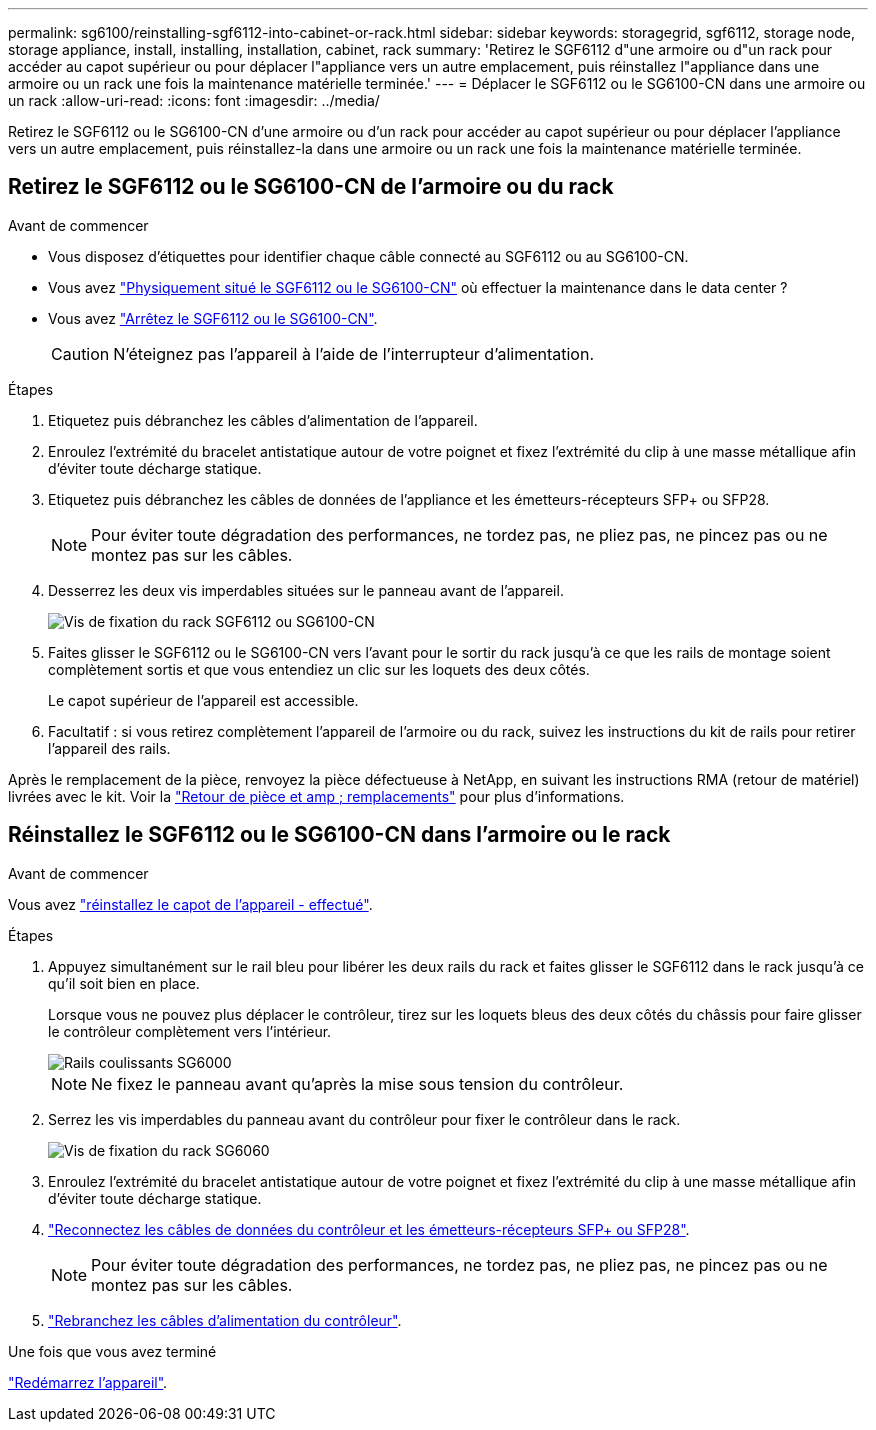 ---
permalink: sg6100/reinstalling-sgf6112-into-cabinet-or-rack.html 
sidebar: sidebar 
keywords: storagegrid, sgf6112, storage node, storage appliance, install, installing, installation, cabinet, rack 
summary: 'Retirez le SGF6112 d"une armoire ou d"un rack pour accéder au capot supérieur ou pour déplacer l"appliance vers un autre emplacement, puis réinstallez l"appliance dans une armoire ou un rack une fois la maintenance matérielle terminée.' 
---
= Déplacer le SGF6112 ou le SG6100-CN dans une armoire ou un rack
:allow-uri-read: 
:icons: font
:imagesdir: ../media/


[role="lead"]
Retirez le SGF6112 ou le SG6100-CN d'une armoire ou d'un rack pour accéder au capot supérieur ou pour déplacer l'appliance vers un autre emplacement, puis réinstallez-la dans une armoire ou un rack une fois la maintenance matérielle terminée.



== Retirez le SGF6112 ou le SG6100-CN de l'armoire ou du rack

.Avant de commencer
* Vous disposez d'étiquettes pour identifier chaque câble connecté au SGF6112 ou au SG6100-CN.
* Vous avez link:locating-sgf6112-in-data-center.html["Physiquement situé le SGF6112 ou le SG6100-CN"] où effectuer la maintenance dans le data center ?
* Vous avez link:power-sgf6112-off-on.html#shut-down-the-sgf6112-appliance-or-sg6100-cn-controller["Arrêtez le SGF6112 ou le SG6100-CN"].
+

CAUTION: N'éteignez pas l'appareil à l'aide de l'interrupteur d'alimentation.



.Étapes
. Etiquetez puis débranchez les câbles d'alimentation de l'appareil.
. Enroulez l'extrémité du bracelet antistatique autour de votre poignet et fixez l'extrémité du clip à une masse métallique afin d'éviter toute décharge statique.
. Etiquetez puis débranchez les câbles de données de l'appliance et les émetteurs-récepteurs SFP+ ou SFP28.
+

NOTE: Pour éviter toute dégradation des performances, ne tordez pas, ne pliez pas, ne pincez pas ou ne montez pas sur les câbles.

. Desserrez les deux vis imperdables situées sur le panneau avant de l'appareil.
+
image::../media/sg6060_rack_retaining_screws.png[Vis de fixation du rack SGF6112 ou SG6100-CN]

. Faites glisser le SGF6112 ou le SG6100-CN vers l'avant pour le sortir du rack jusqu'à ce que les rails de montage soient complètement sortis et que vous entendiez un clic sur les loquets des deux côtés.
+
Le capot supérieur de l'appareil est accessible.

. Facultatif : si vous retirez complètement l'appareil de l'armoire ou du rack, suivez les instructions du kit de rails pour retirer l'appareil des rails.


Après le remplacement de la pièce, renvoyez la pièce défectueuse à NetApp, en suivant les instructions RMA (retour de matériel) livrées avec le kit. Voir la https://mysupport.netapp.com/site/info/rma["Retour de pièce et amp ; remplacements"^] pour plus d'informations.



== Réinstallez le SGF6112 ou le SG6100-CN dans l'armoire ou le rack

.Avant de commencer
Vous avez link:reinstalling-sgf6112-cover.html["réinstallez le capot de l'appareil - effectué"].

.Étapes
. Appuyez simultanément sur le rail bleu pour libérer les deux rails du rack et faites glisser le SGF6112 dans le rack jusqu'à ce qu'il soit bien en place.
+
Lorsque vous ne pouvez plus déplacer le contrôleur, tirez sur les loquets bleus des deux côtés du châssis pour faire glisser le contrôleur complètement vers l'intérieur.

+
image::../media/sg6000_cn_rails_blue_button.gif[Rails coulissants SG6000]

+

NOTE: Ne fixez le panneau avant qu'après la mise sous tension du contrôleur.

. Serrez les vis imperdables du panneau avant du contrôleur pour fixer le contrôleur dans le rack.
+
image::../media/sg6060_rack_retaining_screws.png[Vis de fixation du rack SG6060]

. Enroulez l'extrémité du bracelet antistatique autour de votre poignet et fixez l'extrémité du clip à une masse métallique afin d'éviter toute décharge statique.
. link:../installconfig/cabling-appliance.html["Reconnectez les câbles de données du contrôleur et les émetteurs-récepteurs SFP+ ou SFP28"].
+

NOTE: Pour éviter toute dégradation des performances, ne tordez pas, ne pliez pas, ne pincez pas ou ne montez pas sur les câbles.

. link:../installconfig/connecting-power-cords-and-applying-power.html["Rebranchez les câbles d'alimentation du contrôleur"].


.Une fois que vous avez terminé
link:power-sgf6112-off-on.html#power-on-sgf6112-or-sg6100-cn-and-verify-operation["Redémarrez l'appareil"].
